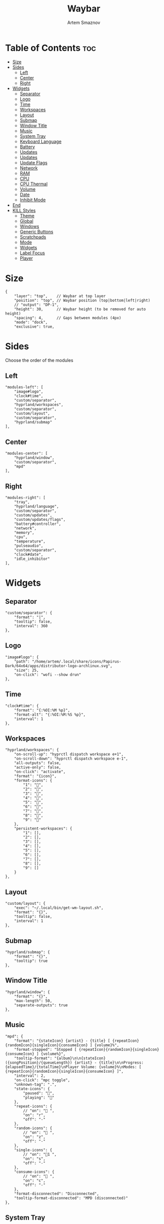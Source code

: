 :PROPERTIES:
:ID:       8d66f45b-11a8-43fe-b8e7-9ef284aff619
:END:
#+title:       Waybar
#+author:      Artem Smaznov
#+description: Highly customizable Wayland bar for Sway and Wlroots based compositors
#+startup:     overview
#+property:    header-args :tangle config.jsonc
#+auto_tangle: t

* Table of Contents :toc:
- [[#size][Size]]
- [[#sides][Sides]]
  - [[#left][Left]]
  - [[#center][Center]]
  - [[#right][Right]]
- [[#widgets][Widgets]]
  - [[#separator][Separator]]
  - [[#logo][Logo]]
  - [[#time][Time]]
  - [[#workspaces][Workspaces]]
  - [[#layout][Layout]]
  - [[#submap][Submap]]
  - [[#window-title][Window Title]]
  - [[#music][Music]]
  - [[#system-tray][System Tray]]
  - [[#keyboard-language][Keyboard Language]]
  - [[#battery][Battery]]
  - [[#updates][Updates]]
  - [[#updates-1][Updates]]
  - [[#update-flags][Update Flags]]
  - [[#network][Network]]
  - [[#ram][RAM]]
  - [[#cpu][CPU]]
  - [[#cpu-thermal][CPU Thermal]]
  - [[#volume][Volume]]
  - [[#date][Date]]
  - [[#inhibit-mode][Inhibit Mode]]
- [[#end][End]]
- [[#kill-styles][KILL Styles]]
  - [[#theme][Theme]]
  - [[#global][Global]]
  - [[#windows][Windows]]
  - [[#generic-buttons][Generic Buttons]]
  - [[#scratchpads][Scratchpads]]
  - [[#mode][Mode]]
  - [[#widgets-1][Widgets]]
  - [[#label-focus][Label Focus]]
  - [[#player][Player]]

* Size
#+begin_src jsonc
{
    "layer": "top",    // Waybar at top layer
    "position": "top", // Waybar position (top|bottom|left|right)
    // "output": "DP-1",
    "height": 30,      // Waybar height (to be removed for auto height)
    "spacing": 4,      // Gaps between modules (4px)
    "mode": "dock",
    "exclusive": true,
#+end_src

* Sides
Choose the order of the modules
** Left
#+begin_src jsonc
    "modules-left": [
        "image#logo",
        "clock#time",
        "custom/separator",
        "hyprland/workspaces",
        "custom/separator",
        "custom/layout",
        "custom/separator",
        "hyprland/submap"
    ],
#+end_src

** Center
#+begin_src jsonc
    "modules-center": [
        "hyprland/window",
        "custom/separator",
        "mpd"
    ],
#+end_src

** Right
#+begin_src jsonc
    "modules-right": [
        "tray",
        "hyprland/language",
        "custom/separator",
        "custom/updates",
        "custom/updates/flags",
        "battery#controller",
        "network",
        "memory",
        "cpu",
        "temperature",
        "pulseaudio",
        "custom/separator",
        "clock#date",
        "idle_inhibitor"
    ],
#+end_src

* Widgets
** Separator
#+begin_src jsonc
    "custom/separator": {
        "format": "|",
        "tooltip": false,
        "interval": 360
    },
#+end_src

** Logo
#+begin_src jsonc
    "image#logo": {
        "path": "/home/artem/.local/share/icons/Papirus-Dark/64x64/apps/distributor-logo-archlinux.svg",
        "size": 25,
        "on-click": "wofi --show drun"
    },
#+end_src

** Time
#+begin_src jsonc
    "clock#time": {
        "format": "{:%OI:%M %p}",
        "format-alt": "{:%OI:%M:%S %p}",
        "interval": 1
    },
#+end_src

** Workspaces
#+begin_src jsonc
    "hyprland/workspaces": {
        "on-scroll-up": "hyprctl dispatch workspace e+1",
        "on-scroll-down": "hyprctl dispatch workspace e-1",
        "all-outputs": false,
        "active-only": false,
        "on-click": "activate",
        "format": "{icon}",
        "format-icons": {
            "1": "",
            "2": "",
            "3": "",
            "4": "",
            "5": "",
            "6": "",
            "7": "",
            "8": "",
            "9": ""
        },
        "persistent-workspaces": {
            "1": [],
            "2": [],
            "3": [],
            "4": [],
            "5": [],
            "6": [],
            "7": [],
            "8": [],
            "9": []
        }
    },
#+end_src

** Layout
#+begin_src jsonc
    "custom/layout": {
        "exec": "~/.local/bin/get-wm-layout.sh",
        "format": "{}",
        "tooltip": false,
        "interval": 1
    },
#+end_src

** Submap
#+begin_src jsonc
    "hyprland/submap": {
        "format": "{}",
        "tooltip": true
    },
#+end_src

** Window Title
#+begin_src jsonc
    "hyprland/window": {
        "format": "{}",
        "max-length": 50,
        "separate-outputs": true
    },
#+end_src

** Music
#+begin_src jsonc
    "mpd": {
        "format": "{stateIcon} {artist} - {title} [ {repeatIcon}{randomIcon}{singleIcon}{consumeIcon} ] {volume}%",
        "format-stopped": "Stopped [ {repeatIcon}{randomIcon}{singleIcon}{consumeIcon} ] {volume%}",
        "tooltip-format": "{album}\n\n{stateIcon} ({songPosition}/{queueLength}) {artist} - {title}\n\nProgress: {elapsedTime}/{totalTime}\nPlayer Volume: {volume}%\nModes: [ {repeatIcon}{randomIcon}{singleIcon}{consumeIcon} ]",
        "interval": 2,
        "on-click": "mpc toggle",
        "unknown-tag": ".",
        "state-icons": {
            "paused": "",
            "playing": ""
        },
        "repeat-icons": {
            // "on": " ",
            "on": "r",
            "off": "-"
        },
        "random-icons": {
            // "on": " ",
            "on": "z",
            "off": "-"
        },
        "single-icons": {
            // "on": "1 ",
            "on": "s",
            "off": "-"
        },
        "consume-icons": {
            // "on": " ",
            "on": "c",
            "off": "-"
        },
        "format-disconnected": "Disconnected",
        "tooltip-format-disconnected": "MPD (disconnected)"
    },
#+end_src

** System Tray
#+begin_src jsonc
    "tray": {
        "icon-size": 20,
        "show-passive-items": false,
        "spacing": 5
    },
#+end_src

** Keyboard Language
#+begin_src jsonc
    "hyprland/language": {
        "format": "{}",
        "format-en": "US",
        "format-ru": "РУ",
        "format-ja": "日本",
        "separate-outputs": true
    },
#+end_src

** Battery :colored:
#+begin_src jsonc
    "battery#controller": {
        "bat": "ps-controller-battery-a0:ab:51:62:65:1d",
        "interval": 60,
        "states": {
            // "good": 90,
            "warning": 40,
            "critical": 15
        },
        "format": " {icon} {capacity}%",
        "format-alt": " {icon} {time}",
        "format-charging": "  {capacity}%",
        "format-plugged": "  {capacity}%",
        "format-icons": ["", "", "", "", ""]
    },
#+end_src

** TODO Updates :colored:
#+begin_src jsonc :tangle no
    "custom/updates": {
        "exec": "./get-updates.sh",
        "format": " {icon} {}",
        "return-type": "json",
        "format-icons": {
            "0": "",
            "101": "",
            "220": "",
            "404": "",
            "420": "",
            "1001": "",
            ".": ""
        },
        "tooltip": false,
        "interval": 360
    },
#+end_src

** Updates :colored:
#+begin_src jsonc
    "custom/updates": {
        "exec": "~/.local/bin/get-updates.sh",
        "format": "  {}",
        "tooltip": false,
        "interval": 360
    },
#+end_src

** Update Flags
#+begin_src jsonc
    "custom/updates/flags": {
        "exec": "~/.local/bin/get-update-flags.sh",
        "format": "{}",
        "tooltip": false,
        "interval": 360
    },
#+end_src

** Network :colored:
#+begin_src jsonc
    "network": {
        // "interface": "wlp2*", // (Optional) To force the use of this interface
        "format-wifi": " {essid} ({signalStrength}%)",
        "format-ethernet": " {bandwidthDownBytes}  {bandwidthUpBytes}",
        "tooltip-format": " {ifname} via {gwaddr}",
        "format-linked": " {ifname} (No IP)",
        "format-disconnected": "⚠ disconnected",
        "format-alt": "{ifname}: {ipaddr}",
        "interval": 2,
    },
#+end_src

** RAM :colored:
#+begin_src jsonc
    "memory": {
        "format": " {}%"
    },
#+end_src

** CPU :colored:
#+begin_src jsonc
    "cpu": {
        "format": "  {usage}%",
        "format-alt": "  {load}",
        "tooltip": false
    },
#+end_src

** CPU Thermal :colored:
#+begin_src jsonc
    "temperature": {
        "critical-threshold": 80,
        "format": "{icon} {temperatureC}°C",
        "format-icons": ["", "", ""]
    },
#+end_src

** Volume :colored:
Pulse Audio
#+begin_src jsonc
    "pulseaudio": {
        // "scroll-step": 1, // %, can be a float
        "format": "{icon} {volume}% {format_source}",
        "format-muted": " {volume}% {format_source}",
        "format-source": " {volume}%",
        "format-source-muted": " {volume}%",
        "format-bluetooth": "{icon} {volume}% {format_source}",
        "format-bluetooth-muted": " {icon} {volume}% {format_source}",
        "format-icons": {
            "headphone": "",
            "hands-free": "",
            "headset": "",
            "phone": "",
            "portable": "",
            "car": "",
            "default": ["", "", ""]
        },
        "on-click": "pavucontrol",
        "on-click-right": "qpwgraph"
    },
#+end_src

WirePlumber
#+begin_src jsonc
    "wireplumber": {
        "format": "{volume}% {icon}",
        "format-muted": "",
        "on-click": "qpwgraph",
        "scroll-step": 2,
        "format-icons": ["", "", ""]
    },
#+end_src

** Date
#+begin_src jsonc
    "clock#date": {
        "format": "{:%a, %d-%b-%Y}",
        "tooltip-format": "<big>{:Week %W - %A}</big>\n\n<tt><small>{calendar}</small></tt>",
        "calendar": {
            "mode"          : "year",
            "mode-mon-col"  : 3,
            "weeks-pos"     : "",
            "on-scroll"     : 1,
            "format": {
                "months":     "<span color='#ffead3'><b>{}</b></span>",
                "weekdays":   "<span color='#ffcc66'><b>{}</b></span>",
                "weeks":      "<span color='#99ffdd'><b>W{}</b></span>",
                "days":       "<span color='#ecc6d9'><b>{}</b></span>",
                "today":      "<span color='#ff6699'><b>{}</b></span>"
            }
        },
        "actions":  {
            "on-click-right": "mode",
            "on-scroll-up": "shift_up",
            "on-scroll-down": "shift_down"
        }
    },
#+end_src

** Inhibit Mode
#+begin_src jsonc
    "idle_inhibitor": {
        "format": "{icon}",
        "format-icons": {
            "activated": "",
            "deactivated": ""
        }
    }
#+end_src

* End
#+begin_src jsonc
}
#+end_src

* KILL Styles
CLOSED: [2024-02-02 Fri 19:45]
:PROPERTIES:
:header-args: :tangle no
:END:
** Theme
#+begin_src css
@import "./themes/base16.css";
#+end_src

** Global
#+begin_src css
,*{
    /* `otf-font-awesome` is required to be installed for icons */
    font-family: "Hack Nerd Font",
                 "Source Han Sans JP",
                 "Font Awesome 6 Free Solid",
                 "FontAwesome",
                 "Roboto";
    font-size: 13px;
}

#window,
#workspaces {
    margin: 0 4px;
}

#clock,
#battery,
#cpu,
#memory,
#disk,
#temperature,
#backlight,
#network,
#pulseaudio,
#wireplumber,
#custom-media,
#tray,
#mode,
#idle_inhibitor,
#scratchpad,
#mpd {
    padding: 0 10px;
    color: @base07;
}
#+end_src

** Windows
#+begin_src css
window#waybar {
    background-color: transparent;
    /* background-color: @base01; */
    /* border-bottom: 3px solid @base00; */
    color: @base07;
    transition-property: background-color;
    transition-duration: .5s;
}

window#waybar.hidden {
    opacity: 0.2;
}

/*
window#waybar.empty {
    background-color: transparent;
}
window#waybar.solo {
    background-color: @BASE07;
}
*/

window#waybar.termite {
    background-color: #3F3F3F;
}

window#waybar.chromium {
    background-color: #000000;
    border: none;
}
#+end_src

** Generic Buttons
#+begin_src css
button {
    /* Use box-shadow instead of border so the text isn't offset */
    box-shadow: inset 0 -3px transparent;
    /* Avoid rounded borders under each button name */
    border: none;
    border-radius: 0;
}

/* https://github.com/Alexays/Waybar/wiki/FAQ#the-workspace-buttons-have-a-strange-hover-effect */
button:hover {
    background: inherit;
    box-shadow: inset 0 -3px @base03;
}
#+end_src

** Scratchpads
#+begin_src css
#scratchpad {
    background: @base00;
}

#scratchpad.empty {
    background-color: transparent;
}
#+end_src

** Mode
#+begin_src css
#mode {
    background-color: #64727D;
    border-bottom: 3px solid @base07;
}
#+end_src

** Widgets
*** Separator
#+begin_src css
#custom-separator {
    background: inherit;
    color: @base03;
}
#+end_src

*** Logo
#+begin_src css
.modules-left > widget:first-child > #image {
    padding-left: 5px;
}
#+end_src

*** Time
#+begin_src css
#+end_src

*** Workspaces
#+begin_src css
#workspaces button label {
    font-family: "Font Awesome 6 Free Solid";
}

#workspaces button {
    padding: 0 7px;
    background-color: transparent;
    color: @base07;
}

#workspaces button:hover {
    background: @base01;
    box-shadow: inset 0 -3px @base04;
}

#workspaces button.empty {
    color: @base02;
}

#workspaces button.active {
    background-color: @base02;
    box-shadow: inset 0 -3px @base0E;
    color: @base07;
}

#workspaces button.urgent {
    color: @base08;
}
#+end_src

*** Submap
#+begin_src css
#submap {
    padding: 0 5px;
    background: @base0A;
    color: @base00;
}
#+end_src

*** Window Title
#+begin_src css
#window {
}
#+end_src

*** Music
#+begin_src css
#mpd {
    background: inherit;
}

#mpd.disconnected {
    background: inherit;
}

#mpd.stopped {
    background: inherit;
}

#mpd.paused {
    background: inherit;
}
#+end_src

*** System Tray
#+begin_src css
#tray {
    background: inherit;
}

#tray > .passive {
    -gtk-icon-effect: dim;
}

#tray > .needs-attention {
    -gtk-icon-effect: highlight;
    background-color: #eb4d4b;
}
#+end_src

*** Keyboard Language
#+begin_src css
#language {
    background: transparent;
    /* background: @base03; */
    padding: 0 5px;
    margin: 0 5px;
    min-width: 16px;
}
#+end_src

*** Updates
#+begin_src css
#custom-updates {
    padding-right: 5px;
    background: inherit;
    box-shadow: inset 0 -2px @base0E;
}
#+end_src

*** Battery
#+begin_src css
#battery {
    background: inherit;
    box-shadow: inset 0 -2px @base0D;
}

#battery.charging, #battery.plugged {
    color: @base07;
    background: inherit;
    box-shadow: inset 0 -2px @base0D;
}

@keyframes blink {
    to {
        background-color: @base0D;
        color: @base0D;
    }
}

#battery.critical:not(.charging) {
    background-color: inherit;
    color: @base0D;
    animation-name: blink;
    animation-duration: 0.5s;
    animation-timing-function: linear;
    animation-iteration-count: infinite;
    animation-direction: alternate;
}
#+end_src

*** Network
#+begin_src css
#network {
    background: inherit;
    box-shadow: inset 0 -2px @base0C;
}

#network.disconnected {
    background: inherit;
    box-shadow: inset 0 -2px @base0C;
}
#+end_src

*** RAM
#+begin_src css
#memory {
    background: inherit;
    box-shadow: inset 0 -2px @base0B;
}
#+end_src

*** CPU
#+begin_src css
#cpu {
    background: inherit;
    box-shadow: inset 0 -2px @base0A;
}
#+end_src

*** CPU Thermal
#+begin_src css
#temperature {
    background: inherit;
    box-shadow: inset 0 -2px @base09;
}

#temperature.critical {
    background: inherit;
    box-shadow: inset 0 -2px @base09;
}
#+end_src

*** Audio
#+begin_src css
#pulseaudio {
    background: inherit;
    box-shadow: inset 0 -2px @base08;
}

#pulseaudio.muted {
    background: inherit;
    box-shadow: inset 0 -2px @base08;
}

#wireplumber {
    background: inherit;
    box-shadow: inset 0 -2px @base08;
}

#wireplumber.muted {
    background: inherit;
    box-shadow: inset 0 -2px @base08;
}
#+end_src

*** Date
#+begin_src css
#clock.date {
    background: inherit;
}
#+end_src

*** Inhibit Mode
#+begin_src css
#idle_inhibitor {
    background: inherit;
}

#idle_inhibitor.activated {
    background: inherit;
}
#+end_src

** Label Focus
#+begin_src css
label:focus {
    background-color: #000000;
}
#+end_src

** Player
#+begin_src css
#custom-media {
    background-color: #66cc99;
    color: #2a5c45;
    min-width: 100px;
}

#custom-media.custom-spotify {
    background-color: #66cc99;
}

#custom-media.custom-vlc {
    background-color: #ffa000;
}
#+end_src
